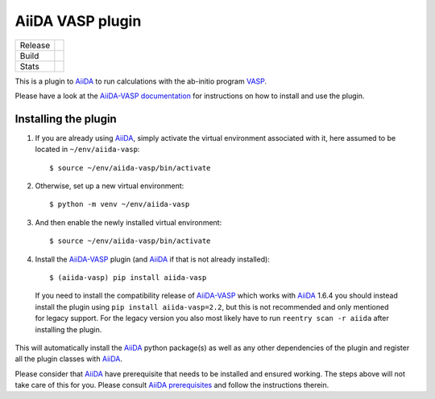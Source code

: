 .. _getting_started:

=================
AiiDA VASP plugin
=================

.. |version| image:: https://img.shields.io/pypi/v/aiida-vasp
   :target: https://pypi.org/project/aiida-vasp/
   :alt: Stable version

.. |status| image:: https://img.shields.io/pypi/status/aiida-vasp
   :target: https://pypi.org/project/aiida-vasp/
   :alt: PyPI - Status

.. |versions| image:: https://img.shields.io/pypi/pyversions/aiida-vasp
   :target: https://pypi.org/project/aiida-vasp/
   :alt: Supported Python versions

.. |build| image:: https://github.com/aiida-vasp/aiida-vasp/workflows/aiida-vasp/badge.svg
   :target: https://github.com/aiida-vasp/aiida-vasp/action
   :alt: Build status

.. |coverage| image:: https://codecov.io/gh/espenfl/aiida-vasp/branch/master/graph/badge.svg
   :target: https://codecov.io/gh/espenfl/aiida-vasp
   :alt: Test coverage

.. |doc| image:: https://readthedocs.org/projects/aiida-vasp/badge/?version=latest
   :target: http://aiida-vasp.readthedocs.io/en/latest/?badge=latest
   :alt: Documentation Status

.. |downloads| image:: https://img.shields.io/pypi/dm/aiida-vasp
   :target: https://pypi.org/project/aiida-vasp/
   :alt: PyPI - Downloads/month

.. |commits| image:: https://img.shields.io/github/commit-activity/m/aiida-vasp/aiida-vasp
   :target: https://github.com/aiida-vasp/aiida-vasp/commits/develop
   :alt: GitHub commit activity

+---------+-------------------------------+
| Release | |version| |status| |versions| |
+---------+-------------------------------+
| Build   | |build| |coverage| |doc|      |
+---------+-------------------------------+
| Stats   | |downloads| |commits|         |
+---------+-------------------------------+


This is a plugin to `AiiDA`_ to run calculations with the ab-initio program `VASP`_.

Please have a look at the `AiiDA-VASP documentation`_ for instructions on how to install and use the plugin.

Installing the plugin
---------------------

..
  Keep this comment as it is used for including these steps in the install section of the docs.
  It includes everything past the next line.
  Start installation description

#. If you are already using `AiiDA`_, simply activate the virtual environment associated with it, here assumed to be located in ``~/env/aiida-vasp``::

   $ source ~/env/aiida-vasp/bin/activate

#. Otherwise, set up a new virtual environment::

   $ python -m venv ~/env/aiida-vasp

#. And then enable the newly installed virtual environment::

   $ source ~/env/aiida-vasp/bin/activate

#. Install the `AiiDA-VASP`_ plugin (and `AiiDA`_ if that is not already installed)::

   $ (aiida-vasp) pip install aiida-vasp

  If you need to install the compatibility release of `AiiDA-VASP`_ which works with `AiiDA`_ 1.6.4 you should instead install the plugin
  using ``pip install aiida-vasp=2.2``, but this is not recommended and only mentioned for legacy support. For the legacy version you
  also most likely have to run ``reentry scan -r aiida`` after installing the plugin.

This will automatically install the `AiiDA`_ python package(s) as well as any other dependencies of the plugin and register all the plugin classes with `AiiDA`_.

Please consider that `AiiDA`_ have prerequisite that needs to be installed and ensured working. The steps above will not take care of this for you. Please consult `AiiDA prerequisites`_ and follow the instructions therein.

.. _AiiDA: https://www.aiida.net
.. _VASP: https://www.vasp.at
.. _AiiDA documentation: http://aiida-core.readthedocs.io/en/latest/
.. _AiiDA-VASP documentation: https://aiida-vasp.readthedocs.io/en/latest/
.. _AiiDA-VASP: https://github.com/aiida-vasp/aiida-vasp
.. _AiiDA prerequisites: https://aiida-core.readthedocs.io/en/latest/install/prerequisites.html

